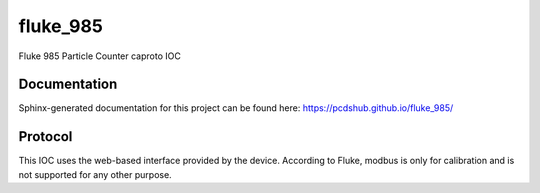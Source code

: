===============================
fluke_985
===============================

.. image:: https://img.shields.io/travis/pcdshub/fluke_985.svg
        :target: https://travis-ci.org/pcdshub/fluke_985

.. image:: https://img.shields.io/pypi/v/fluke_985.svg
        :target: https://pypi.python.org/pypi/fluke_985


Fluke 985 Particle Counter caproto IOC

Documentation
-------------

Sphinx-generated documentation for this project can be found here:
https://pcdshub.github.io/fluke_985/

Protocol
--------

This IOC uses the web-based interface provided by the device.
According to Fluke, modbus is only for calibration and is not supported for any other purpose.
